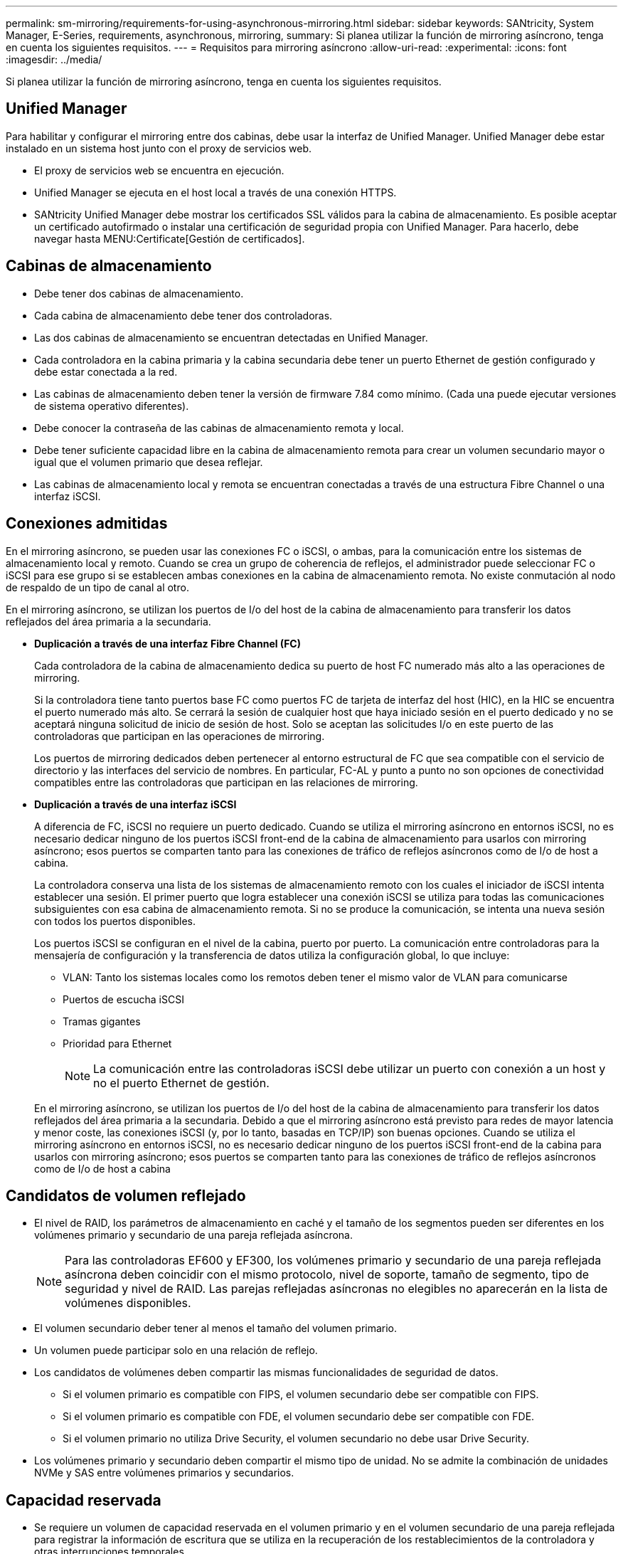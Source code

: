 ---
permalink: sm-mirroring/requirements-for-using-asynchronous-mirroring.html 
sidebar: sidebar 
keywords: SANtricity, System Manager, E-Series, requirements, asynchronous, mirroring, 
summary: Si planea utilizar la función de mirroring asíncrono, tenga en cuenta los siguientes requisitos. 
---
= Requisitos para mirroring asíncrono
:allow-uri-read: 
:experimental: 
:icons: font
:imagesdir: ../media/


[role="lead"]
Si planea utilizar la función de mirroring asíncrono, tenga en cuenta los siguientes requisitos.



== Unified Manager

Para habilitar y configurar el mirroring entre dos cabinas, debe usar la interfaz de Unified Manager. Unified Manager debe estar instalado en un sistema host junto con el proxy de servicios web.

* El proxy de servicios web se encuentra en ejecución.
* Unified Manager se ejecuta en el host local a través de una conexión HTTPS.
* SANtricity Unified Manager debe mostrar los certificados SSL válidos para la cabina de almacenamiento. Es posible aceptar un certificado autofirmado o instalar una certificación de seguridad propia con Unified Manager. Para hacerlo, debe navegar hasta MENU:Certificate[Gestión de certificados].




== Cabinas de almacenamiento

* Debe tener dos cabinas de almacenamiento.
* Cada cabina de almacenamiento debe tener dos controladoras.
* Las dos cabinas de almacenamiento se encuentran detectadas en Unified Manager.
* Cada controladora en la cabina primaria y la cabina secundaria debe tener un puerto Ethernet de gestión configurado y debe estar conectada a la red.
* Las cabinas de almacenamiento deben tener la versión de firmware 7.84 como mínimo. (Cada una puede ejecutar versiones de sistema operativo diferentes).
* Debe conocer la contraseña de las cabinas de almacenamiento remota y local.
* Debe tener suficiente capacidad libre en la cabina de almacenamiento remota para crear un volumen secundario mayor o igual que el volumen primario que desea reflejar.
* Las cabinas de almacenamiento local y remota se encuentran conectadas a través de una estructura Fibre Channel o una interfaz iSCSI.




== Conexiones admitidas

En el mirroring asíncrono, se pueden usar las conexiones FC o iSCSI, o ambas, para la comunicación entre los sistemas de almacenamiento local y remoto. Cuando se crea un grupo de coherencia de reflejos, el administrador puede seleccionar FC o iSCSI para ese grupo si se establecen ambas conexiones en la cabina de almacenamiento remota. No existe conmutación al nodo de respaldo de un tipo de canal al otro.

En el mirroring asíncrono, se utilizan los puertos de I/o del host de la cabina de almacenamiento para transferir los datos reflejados del área primaria a la secundaria.

* *Duplicación a través de una interfaz Fibre Channel (FC)*
+
Cada controladora de la cabina de almacenamiento dedica su puerto de host FC numerado más alto a las operaciones de mirroring.

+
Si la controladora tiene tanto puertos base FC como puertos FC de tarjeta de interfaz del host (HIC), en la HIC se encuentra el puerto numerado más alto. Se cerrará la sesión de cualquier host que haya iniciado sesión en el puerto dedicado y no se aceptará ninguna solicitud de inicio de sesión de host. Solo se aceptan las solicitudes I/o en este puerto de las controladoras que participan en las operaciones de mirroring.

+
Los puertos de mirroring dedicados deben pertenecer al entorno estructural de FC que sea compatible con el servicio de directorio y las interfaces del servicio de nombres. En particular, FC-AL y punto a punto no son opciones de conectividad compatibles entre las controladoras que participan en las relaciones de mirroring.

* *Duplicación a través de una interfaz iSCSI*
+
A diferencia de FC, iSCSI no requiere un puerto dedicado. Cuando se utiliza el mirroring asíncrono en entornos iSCSI, no es necesario dedicar ninguno de los puertos iSCSI front-end de la cabina de almacenamiento para usarlos con mirroring asíncrono; esos puertos se comparten tanto para las conexiones de tráfico de reflejos asíncronos como de I/o de host a cabina.

+
La controladora conserva una lista de los sistemas de almacenamiento remoto con los cuales el iniciador de iSCSI intenta establecer una sesión. El primer puerto que logra establecer una conexión iSCSI se utiliza para todas las comunicaciones subsiguientes con esa cabina de almacenamiento remota. Si no se produce la comunicación, se intenta una nueva sesión con todos los puertos disponibles.

+
Los puertos iSCSI se configuran en el nivel de la cabina, puerto por puerto. La comunicación entre controladoras para la mensajería de configuración y la transferencia de datos utiliza la configuración global, lo que incluye:

+
** VLAN: Tanto los sistemas locales como los remotos deben tener el mismo valor de VLAN para comunicarse
** Puertos de escucha iSCSI
** Tramas gigantes
** Prioridad para Ethernet
+
[NOTE]
====
La comunicación entre las controladoras iSCSI debe utilizar un puerto con conexión a un host y no el puerto Ethernet de gestión.

====


+
En el mirroring asíncrono, se utilizan los puertos de I/o del host de la cabina de almacenamiento para transferir los datos reflejados del área primaria a la secundaria. Debido a que el mirroring asíncrono está previsto para redes de mayor latencia y menor coste, las conexiones iSCSI (y, por lo tanto, basadas en TCP/IP) son buenas opciones. Cuando se utiliza el mirroring asíncrono en entornos iSCSI, no es necesario dedicar ninguno de los puertos iSCSI front-end de la cabina para usarlos con mirroring asíncrono; esos puertos se comparten tanto para las conexiones de tráfico de reflejos asíncronos como de I/o de host a cabina





== Candidatos de volumen reflejado

* El nivel de RAID, los parámetros de almacenamiento en caché y el tamaño de los segmentos pueden ser diferentes en los volúmenes primario y secundario de una pareja reflejada asíncrona.
+

NOTE: Para las controladoras EF600 y EF300, los volúmenes primario y secundario de una pareja reflejada asíncrona deben coincidir con el mismo protocolo, nivel de soporte, tamaño de segmento, tipo de seguridad y nivel de RAID. Las parejas reflejadas asíncronas no elegibles no aparecerán en la lista de volúmenes disponibles.

* El volumen secundario deber tener al menos el tamaño del volumen primario.
* Un volumen puede participar solo en una relación de reflejo.
* Los candidatos de volúmenes deben compartir las mismas funcionalidades de seguridad de datos.
+
** Si el volumen primario es compatible con FIPS, el volumen secundario debe ser compatible con FIPS.
** Si el volumen primario es compatible con FDE, el volumen secundario debe ser compatible con FDE.
** Si el volumen primario no utiliza Drive Security, el volumen secundario no debe usar Drive Security.


* Los volúmenes primario y secundario deben compartir el mismo tipo de unidad. No se admite la combinación de unidades NVMe y SAS entre volúmenes primarios y secundarios.




== Capacidad reservada

* Se requiere un volumen de capacidad reservada en el volumen primario y en el volumen secundario de una pareja reflejada para registrar la información de escritura que se utiliza en la recuperación de los restablecimientos de la controladora y otras interrupciones temporales.
* Debido a que tanto el volumen primario como el volumen secundario de una pareja reflejada requieren capacidad reservada adicional, debe asegurarse de contar con capacidad libre disponible en ambas cabinas de almacenamiento de la relación de reflejo.
* El volumen de capacidad reservada debe compartir el mismo tipo de unidad que los volúmenes de reflejos asociados.
+
** Si el volumen de capacidad reservada se crea en unidades NVMe, sus volúmenes de reflejo también deben crearse en unidades NVMe.
** Si el volumen de capacidad reservada se crea en unidades SAS, sus volúmenes de reflejo también deben crearse en unidades SAS.






== Función Drive Security

* Si utiliza unidades compatibles con la función de seguridad, tanto el volumen primario como el secundario deben tener una configuración de seguridad compatible. Esta restricción no se aplica; por lo tanto, debe verificarlo por su cuenta.
* Si utiliza unidades compatibles con la función de seguridad, tanto el volumen primario como el secundario deberían usar el mismo tipo de unidad. Esta restricción no se aplica; por lo tanto, debe verificarlo por su cuenta.
* Si utiliza Data Assurance (DA), el volumen primario y el secundario deben tener la misma configuración DE DA.

